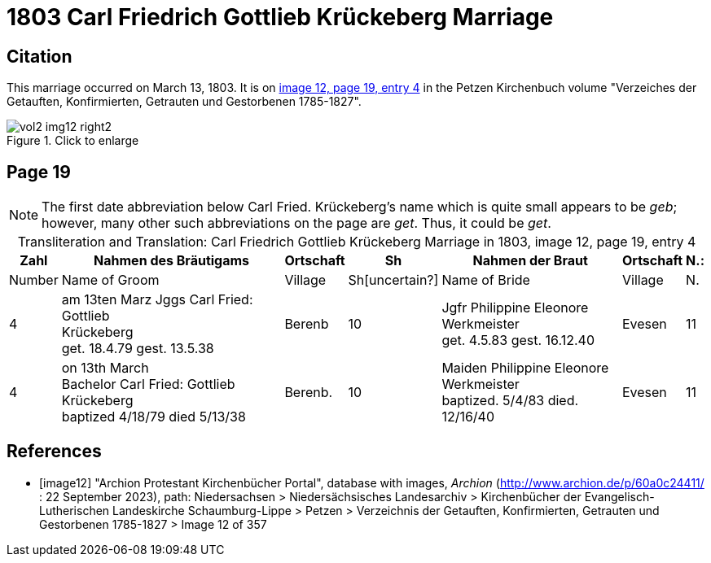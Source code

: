 = 1803 Carl Friedrich Gottlieb Krückeberg Marriage

== Citation

This marriage occurred on March 13, 1803. It is on <<image12, image 12, page 19, entry 4>> in the Petzen Kirchenbuch volume "Verzeiches der Getauften, Konfirmierten, Getrauten und Gestorbenen 1785-1827".

image::vol2-img12-right2.jpg[align=left,title="Click to enlarge",xref=image$vol2-img12-right2.jpg]

== Page 19

[NOTE]
The first date abbreviation below Carl Fried. Krückeberg's name which is quite small appears to be _geb_; however, many other such
abbreviations on the page are _get_. Thus, it could be _get_.

[caption="Transliteration and Translation: "]
.Carl Friedrich Gottlieb Krückeberg Marriage in 1803, image 12, page 19, entry 4
[%autowidth,frame="none"]
|===
s|Zahl s| Nahmen des Bräutigams s| Ortschaft s| Sh s| Nahmen der Braut s| Ortschaft s| N.:

|Number | Name of Groom | Village | Sh[uncertain?] |Name of Bride | Village | N.

|4
|   am 13ten Marz
Jggs Carl Fried: Gottlieb +
   Krückeberg +
get. 18.4.79 gest. 13.5.38
|Berenb
|10
|Jgfr Philippine Eleonore +
   Werkmeister +
 get. 4.5.83 gest. 16.12.40
|Evesen
|11

|4
|on 13th March +
Bachelor Carl Fried: Gottlieb +
Krückeberg +
baptized 4/18/79 died 5/13/38
|Berenb.
|10
|Maiden Philippine Eleonore +
    Werkmeister +
  baptized. 5/4/83  died. 12/16/40
|Evesen
|11
|===


[bibliography]
== References

* [[[image12]]] "Archion Protestant Kirchenbücher Portal", database with images, _Archion_ (http://www.archion.de/p/60a0c24411/ : 22 September 2023), path: Niedersachsen > Niedersächsisches Landesarchiv > Kirchenbücher der Evangelisch-Lutherischen
Landeskirche Schaumburg-Lippe > Petzen > Verzeichnis der Getauften, Konfirmierten, Getrauten und Gestorbenen 1785-1827 > Image 12 of 357

